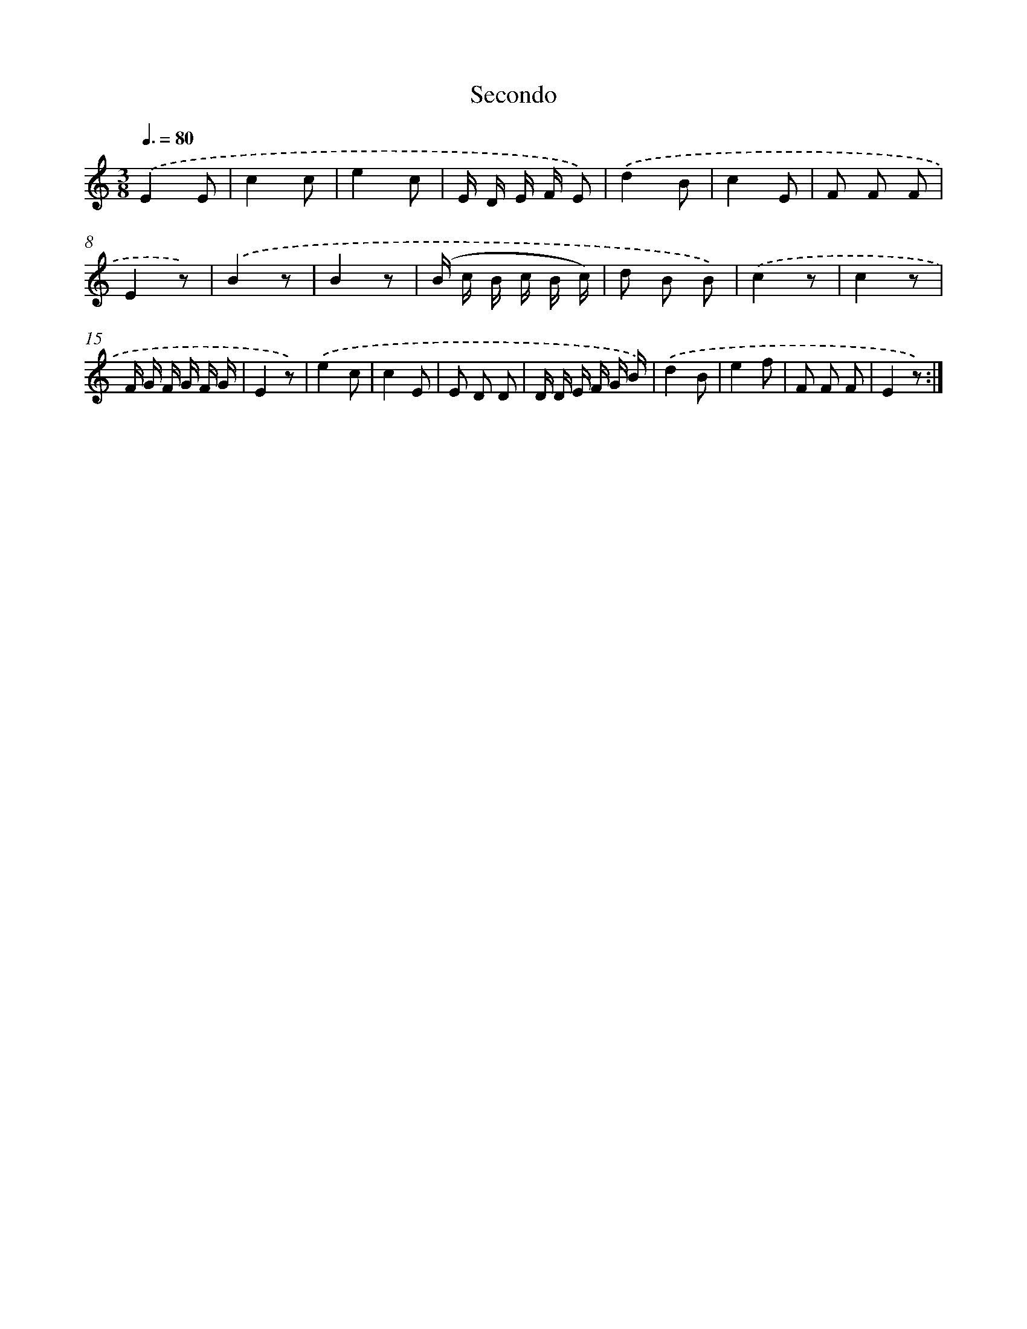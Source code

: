 X: 13912
T: Secondo
%%abc-version 2.0
%%abcx-abcm2ps-target-version 5.9.1 (29 Sep 2008)
%%abc-creator hum2abc beta
%%abcx-conversion-date 2018/11/01 14:37:39
%%humdrum-veritas 2412677331
%%humdrum-veritas-data 1088390415
%%continueall 1
%%barnumbers 0
L: 1/8
M: 3/8
Q: 3/8=80
K: C clef=treble
.('E2E |
c2c |
e2c |
E/ D/ E/ F/ E) |
.('d2B |
c2E |
F F F |
E2z) |
.('B2z |
B2z |
(B/ c/ B/ c/ B/ c/) |
d B B) |
.('c2z |
c2z |
F/ G/ F/ G/ F/ G/ |
E2z) |
.('e2c |
c2E |
E D D |
D/ D/ E/ F/ G/ B/) |
.('d2B |
e2f |
F F F |
E2z) :|]
